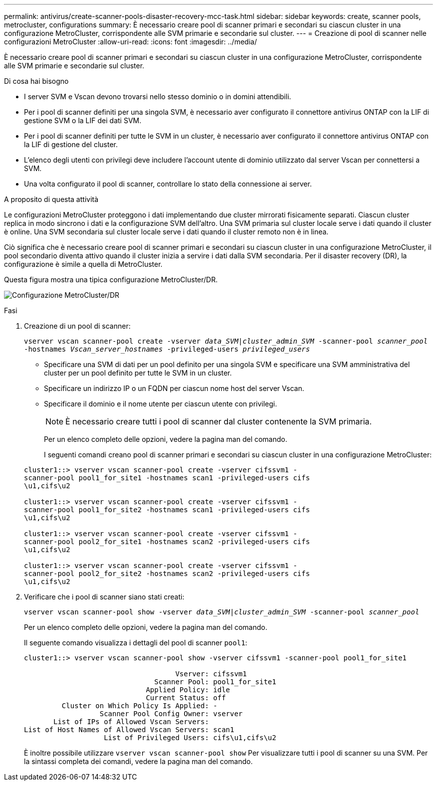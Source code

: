---
permalink: antivirus/create-scanner-pools-disaster-recovery-mcc-task.html 
sidebar: sidebar 
keywords: create, scanner pools, metrocluster, configurations 
summary: È necessario creare pool di scanner primari e secondari su ciascun cluster in una configurazione MetroCluster, corrispondente alle SVM primarie e secondarie sul cluster. 
---
= Creazione di pool di scanner nelle configurazioni MetroCluster
:allow-uri-read: 
:icons: font
:imagesdir: ../media/


[role="lead"]
È necessario creare pool di scanner primari e secondari su ciascun cluster in una configurazione MetroCluster, corrispondente alle SVM primarie e secondarie sul cluster.

.Di cosa hai bisogno
* I server SVM e Vscan devono trovarsi nello stesso dominio o in domini attendibili.
* Per i pool di scanner definiti per una singola SVM, è necessario aver configurato il connettore antivirus ONTAP con la LIF di gestione SVM o la LIF dei dati SVM.
* Per i pool di scanner definiti per tutte le SVM in un cluster, è necessario aver configurato il connettore antivirus ONTAP con la LIF di gestione del cluster.
* L'elenco degli utenti con privilegi deve includere l'account utente di dominio utilizzato dal server Vscan per connettersi a SVM.
* Una volta configurato il pool di scanner, controllare lo stato della connessione ai server.


.A proposito di questa attività
Le configurazioni MetroCluster proteggono i dati implementando due cluster mirrorati fisicamente separati. Ciascun cluster replica in modo sincrono i dati e la configurazione SVM dell'altro. Una SVM primaria sul cluster locale serve i dati quando il cluster è online. Una SVM secondaria sul cluster locale serve i dati quando il cluster remoto non è in linea.

Ciò significa che è necessario creare pool di scanner primari e secondari su ciascun cluster in una configurazione MetroCluster, il pool secondario diventa attivo quando il cluster inizia a servire i dati dalla SVM secondaria. Per il disaster recovery (DR), la configurazione è simile a quella di MetroCluster.

Questa figura mostra una tipica configurazione MetroCluster/DR.

image:metrocluster-av-config.png["Configurazione MetroCluster/DR"]

.Fasi
. Creazione di un pool di scanner:
+
`vserver vscan scanner-pool create -vserver _data_SVM|cluster_admin_SVM_ -scanner-pool _scanner_pool_ -hostnames _Vscan_server_hostnames_ -privileged-users _privileged_users_`

+
** Specificare una SVM di dati per un pool definito per una singola SVM e specificare una SVM amministrativa del cluster per un pool definito per tutte le SVM in un cluster.
** Specificare un indirizzo IP o un FQDN per ciascun nome host del server Vscan.
** Specificare il dominio e il nome utente per ciascun utente con privilegi.


+
[NOTE]
====
È necessario creare tutti i pool di scanner dal cluster contenente la SVM primaria.

====
+
Per un elenco completo delle opzioni, vedere la pagina man del comando.

+
I seguenti comandi creano pool di scanner primari e secondari su ciascun cluster in una configurazione MetroCluster:

+
[listing]
----
cluster1::> vserver vscan scanner-pool create -vserver cifssvm1 -
scanner-pool pool1_for_site1 -hostnames scan1 -privileged-users cifs
\u1,cifs\u2

cluster1::> vserver vscan scanner-pool create -vserver cifssvm1 -
scanner-pool pool1_for_site2 -hostnames scan1 -privileged-users cifs
\u1,cifs\u2

cluster1::> vserver vscan scanner-pool create -vserver cifssvm1 -
scanner-pool pool2_for_site1 -hostnames scan2 -privileged-users cifs
\u1,cifs\u2

cluster1::> vserver vscan scanner-pool create -vserver cifssvm1 -
scanner-pool pool2_for_site2 -hostnames scan2 -privileged-users cifs
\u1,cifs\u2
----
. Verificare che i pool di scanner siano stati creati:
+
`vserver vscan scanner-pool show -vserver _data_SVM|cluster_admin_SVM_ -scanner-pool _scanner_pool_`

+
Per un elenco completo delle opzioni, vedere la pagina man del comando.

+
Il seguente comando visualizza i dettagli del pool di scanner `pool1`:

+
[listing]
----
cluster1::> vserver vscan scanner-pool show -vserver cifssvm1 -scanner-pool pool1_for_site1

                                    Vserver: cifssvm1
                               Scanner Pool: pool1_for_site1
                             Applied Policy: idle
                             Current Status: off
         Cluster on Which Policy Is Applied: -
                  Scanner Pool Config Owner: vserver
       List of IPs of Allowed Vscan Servers:
List of Host Names of Allowed Vscan Servers: scan1
                   List of Privileged Users: cifs\u1,cifs\u2
----
+
È inoltre possibile utilizzare `vserver vscan scanner-pool show` Per visualizzare tutti i pool di scanner su una SVM. Per la sintassi completa dei comandi, vedere la pagina man del comando.


